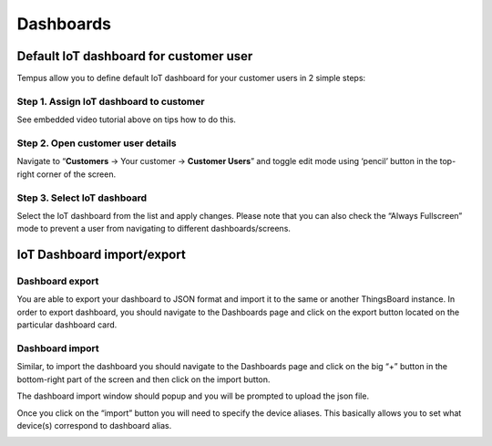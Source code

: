 ##########
Dashboards
##########

***************************************
Default IoT dashboard for customer user
***************************************

Tempus allow you to define default IoT dashboard for your customer users in 2 simple steps:

========================================
Step 1. Assign IoT dashboard to customer
========================================

See embedded video tutorial above on tips how to do this.

==================================
Step 2. Open customer user details
==================================

Navigate to “**Customers** -> Your customer -> **Customer Users**” and toggle edit mode using ‘pencil’ button in the top-right corner of the screen.

============================
Step 3. Select IoT dashboard
============================

Select the IoT dashboard from the list and apply changes. Please note that you can also check the “Always Fullscreen” mode to prevent a user from navigating to different dashboards/screens.

.. image:: ../_images/admin/dashboards_default.png
    :align: center
    :alt: Widget Type import windows

***************************
IoT Dashboard import/export
***************************

================
Dashboard export
================

You are able to export your dashboard to JSON format and import it to the same or another ThingsBoard instance.
In order to export dashboard, you should navigate to the Dashboards page and click on the export button located on the particular dashboard card.

.. image:: ../_images/admin/dashboards_export.png
    :align: center
    :alt: Widget Type import windows

================
Dashboard import
================

Similar, to import the dashboard you should navigate to the Dashboards page and click on the big “+” button in the bottom-right part of the screen and then click on the import button.

.. image:: ../_images/admin/dashboards_import.png
    :align: center
    :alt: Widget Type import windows

The dashboard import window should popup and you will be prompted to upload the json file.

.. image:: ../_images/admin/widget_type_import_window.png
    :align: center
    :alt: Widget Type import windows

Once you click on the “import” button you will need to specify the device aliases. This basically allows you to set what device(s) correspond to dashboard alias.

.. image:: ../_images/admin/dashboards_import_aliases.png
    :align: center
    :alt: Widget Type import windows